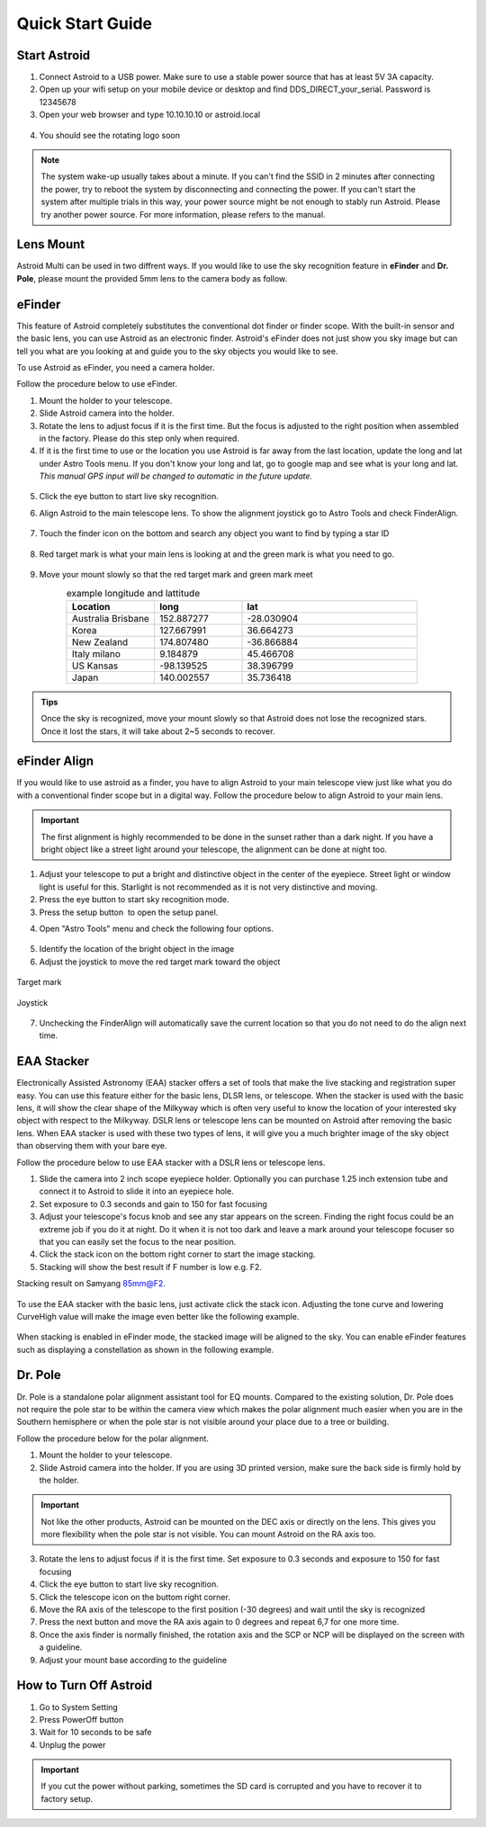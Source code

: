 .. _quickstart:

Quick Start Guide
=================

Start Astroid
-------------

1. Connect Astroid to a USB power. Make sure to use a stable power source that has at least 5V 3A capacity. 
2. Open up your wifi setup on your mobile device or desktop and find DDS\_DIRECT\_your\_serial. Password is 12345678
3. Open your web browser and type 10.10.10.10 or astroid.local 

.. figure:: /images/ip_address.png
   :alt: IP address
   :align: center

4. You should see the rotating logo soon

.. figure:: /images/rotating_logo.png
   :width: 400
   :alt: Rotating logo
   :align: center

.. admonition:: Note

	The system wake-up usually takes about a minute. If you can't find the SSID in 2 minutes after connecting the power, try to reboot the system by disconnecting and connecting the power. If you can't start the system after multiple trials in this way, your power source might be not enough to stably run Astroid. Please try another power source. For more information, please refers to the manual.
  

Lens Mount
-------------

Astroid Multi can be used in two diffrent ways. If you would like to use the sky recognition feature in **eFinder** and **Dr. Pole**, please mount the provided 5mm lens to the camera body as follow.

.. figure:: /images/lens_mnt.png
   :width: 400
   :alt: Lens mount
   :align: center
   




eFinder 
-----------

This feature of Astroid completely substitutes the conventional dot finder or finder scope. With the built-in sensor and the basic lens, you can use Astroid as an electronic finder. Astroid's eFinder does not just show you sky image but can tell you what are you looking at and guide you to the sky objects you would like to see.

To use Astroid as eFinder, you need a camera holder. 

Follow the procedure below to use eFinder.

1. Mount the holder to your telescope.  
2. Slide Astroid camera into the holder.
3. Rotate the lens to adjust focus if it is the first time. But the focus is adjusted to the right position when assembled in the factory. Please do this step only when required.
4. If it is the first time to use or the location you use Astroid is far away from the last location, update the long and lat under Astro Tools menu. If you don't know your long and lat, go to google map and see what is your long and lat. *This manual GPS input will be changed to automatic in the future update.*

.. figure:: /images/gps_google_maps.png
   :alt: GPS location from google maps
   :align: center

5. Click the eye button |liveps| to start live sky recognition. 

.. |liveps| image:: /images/liveps.png
                :scale: 10 %


6. Align Astroid to the main telescope lens. To show the alignment joystick go to Astro Tools and check FinderAlign.  

.. figure:: /images/finderalign.png
   :width: 400
   :alt: Finder align 
   :align: center


7. Touch the finder icon on the bottom and search any object you want to find by typing a star ID

.. figure:: /images/finder.png
   :width: 400
   :alt: Finder align 
   :align: center

8. Red target mark is what your main lens is looking at and the green mark is what you need to go.

.. figure:: /images/search_guideline.png
   :width: 400
   :alt: Guide line
   :align: center

9. Move your mount slowly so that the red target mark and green mark meet


.. list-table:: example longitude and lattitude
   :align: center
   :widths: 25 25 50
   :header-rows: 1
   

   * - Location
     - long
     - lat
   * - Australia Brisbane
     - 152.887277
     - -28.030904 
   * - Korea
     - 127.667991
     - 36.664273
   * - New Zealand
     - 174.807480
     -  -36.866884
   * - Italy milano
     - 9.184879
     - 45.466708 
   * - US Kansas  
     - -98.139525 
     -  38.396799 
   * - Japan
     - 140.002557
     - 35.736418


.. admonition:: Tips

    Once the sky is recognized, move your mount slowly so that Astroid does not lose the recognized stars. Once it lost the stars, it will take about 2~5 seconds to recover.
    
    
   
eFinder Align
-------------

If you would like to use astroid as a finder, you have to align Astroid to your main telescope view just like what you do with a conventional finder scope but in a digital way. Follow the procedure below to align Astroid to your main lens.


.. admonition:: Important

    The first alignment is highly recommended to be done in the sunset rather than a dark night. If you have a bright object like a street light around your telescope, the alignment can be done at night too.   

1. Adjust your telescope to put a bright and distinctive object in the center of the eyepiece. Street light or window light is useful for this. Starlight is not recommended as it is not very distinctive and moving.
2. Press the eye button |liveps| to start sky recognition mode. 
3. Press the setup button |toolbt| to open the setup panel.

.. |toolbt| image:: /images/bbtSettings-on.png
   :scale: 40 %
   
4. Open "Astro Tools" menu and check the following four options.

.. figure:: /images/align_setup.png
   :alt: Align setup
   :align: center
   
5. Identify the location of the bright object in the image
6. Adjust the joystick to move the red target mark toward the object  


.. figure:: /images/target_mark.png
   :alt: Target mark
   :align: center   
   
   Target mark
   
.. figure:: /images/joystick_img.png
   :alt: Joystick Image
   :align: center   
   
   Joystick
   
7. Unchecking the FinderAlign will automatically save the current location so that you do not need to do the align next time. 




EAA Stacker
---------------

Electronically Assisted Astronomy (EAA) stacker offers a set of tools that make the live stacking and registration super easy. You can use this feature either for the basic lens, DLSR lens, or telescope. When the stacker is used with the basic lens, it will show the clear shape of the Milkyway which is often very useful to know the location of your interested sky object with respect to the Milkyway. DSLR lens or telescope lens can be mounted on Astroid after removing the basic lens. When EAA stacker is used with these two types of lens, it will give you a much brighter image of the sky object than observing them with your bare eye.

Follow the procedure below to use EAA stacker with a DSLR lens or telescope lens. 

1. Slide the camera into 2 inch scope eyepiece holder. Optionally you can purchase 1.25 inch extension tube and connect it to Astroid to slide it into an eyepiece hole.
2. Set exposure to 0.3 seconds and gain to 150 for fast focusing
3. Adjust your telescope's focus knob and see any star appears on the screen. Finding the right focus could be an extreme job if you do it at night. Do it when it is not too dark and leave a mark around your telescope focuser so that you can easily set the focus to the near position.  
4. Click the stack icon on the bottom right corner to start the image stacking.
5. Stacking will show the best result if F number is low e.g. F2.

Stacking result on Samyang 85mm@F2. 

.. figure:: /images/stacker85mm.png
   :width: 400
   :alt: Stacker 85mm
   :align: center  


To use the EAA stacker with the basic lens, just activate click the stack icon. Adjusting the tone curve and lowering CurveHigh value will make the image even better like the following example.  

.. figure:: /images/stacker5mm_onoff.png
   :width: 400
   :alt: Stacker
   :align: center  

When stacking is enabled in eFinder mode, the stacked image will be aligned to the sky. You can enable eFinder features such as displaying a constellation as shown in the following example.

.. figure:: /images/stacker_const.png
   :width: 400
   :alt: Stacker
   :align: center  

Dr. Pole
---------------

Dr. Pole is a standalone polar alignment assistant tool for EQ mounts. Compared to the existing solution, Dr. Pole does not require the pole star to be within the camera view which makes the polar alignment much easier when you are in the Southern hemisphere or when the pole star is not visible around your place due to a tree or building.  

Follow the procedure below for the polar alignment.

1. Mount the holder to your telescope.  
2. Slide Astroid camera into the holder. If you are using 3D printed version, make sure the back side is firmly hold by the holder.

.. figure:: /images/eq_mnt.png
   :width: 400
   :alt: EQ mount
   :align: center

.. admonition:: Important

    Not like the other products, Astroid can be mounted on the DEC axis or directly on the lens. This gives you more flexibility when the pole star is not visible. You can mount Astroid on the RA axis too. 


3. Rotate the lens to adjust focus if it is the first time. Set exposure to 0.3 seconds and exposure to 150 for fast focusing
4. Click the eye button to start live sky recognition. 
5. Click the telescope icon on the buttom right corner.
6. Move the RA axis of the telescope to the first position (-30 degrees) and wait until the sky is recognized
7. Press the next button and move the RA axis again to 0 degrees and repeat 6,7 for one more time. 
8. Once the axis finder is normally finished, the rotation axis and the SCP or NCP will be displayed on the screen with a guideline.
9. Adjust your mount base according to the guideline


How to Turn Off Astroid
-----------------------

1. Go to System Setting 
2. Press PowerOff button
3. Wait for 10 seconds to be safe
4. Unplug the power

.. admonition:: Important

    If you cut the power without parking, sometimes the SD card is corrupted and you have to recover it to factory setup.
